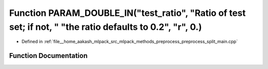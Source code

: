 .. _exhale_function_preprocess__split__main_8cpp_1a38e26e1f9c6f9adc37024c032dede1ce:

Function PARAM_DOUBLE_IN("test_ratio", "Ratio of test set; if not, " "the ratio defaults to 0.2", "r", 0.)
==========================================================================================================

- Defined in :ref:`file__home_aakash_mlpack_src_mlpack_methods_preprocess_preprocess_split_main.cpp`


Function Documentation
----------------------


.. doxygenfunction:: PARAM_DOUBLE_IN("test_ratio", "Ratio of test set; if not, " "the ratio defaults to 0.2", "r", 0.)
